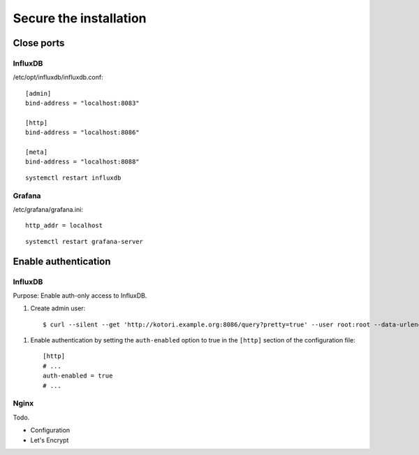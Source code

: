 #######################
Secure the installation
#######################

Close ports
===========

InfluxDB
--------

/etc/opt/influxdb/influxdb.conf::

    [admin]
    bind-address = "localhost:8083"

    [http]
    bind-address = "localhost:8086"

    [meta]
    bind-address = "localhost:8088"

::

    systemctl restart influxdb


Grafana
-------

/etc/grafana/grafana.ini::

    http_addr = localhost

::

    systemctl restart grafana-server



Enable authentication
=====================

InfluxDB
--------
Purpose: Enable auth-only access to InfluxDB.

.. highlight:: bash

#. Create admin user::

    $ curl --silent --get 'http://kotori.example.org:8086/query?pretty=true' --user root:root --data-urlencode 'q=CREATE USER admin WITH PASSWORD 'admin' WITH ALL PRIVILEGES'

.. highlight:: ini

#. Enable authentication by setting the ``auth-enabled`` option to true in the ``[http]`` section of the configuration file::

    [http]
    # ...
    auth-enabled = true
    # ...

.. seealso::

    - `InfluxDB docs: Set up authentication <https://influxdb.com/docs/v0.9/administration/authentication_and_authorization.html#set-up-authentication>`_
    - :ref:`influxdb-handbook`



Nginx
-----
Todo.

- Configuration
- Let's Encrypt
